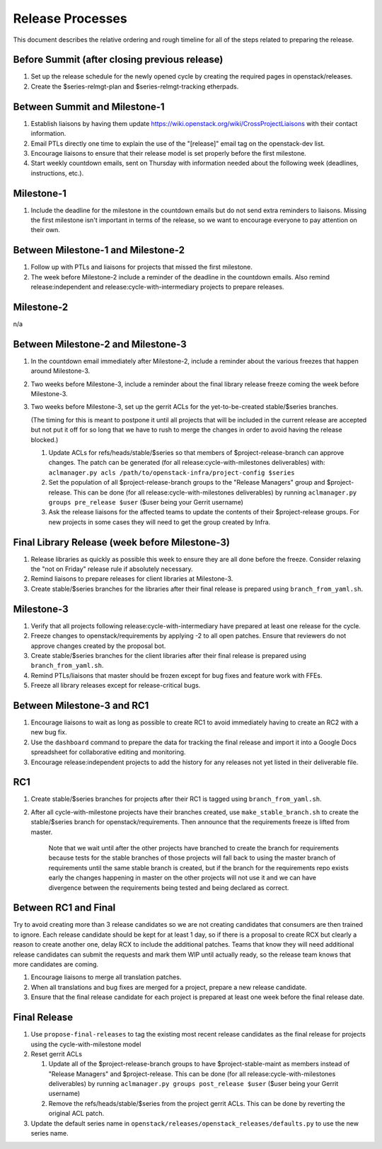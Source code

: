 ===================
 Release Processes
===================

This document describes the relative ordering and rough timeline for
all of the steps related to preparing the release.

Before Summit (after closing previous release)
=============================================

1. Set up the release schedule for the newly opened cycle by creating
   the required pages in openstack/releases.

2. Create the $series-relmgt-plan and $series-relmgt-tracking
   etherpads.

Between Summit and Milestone-1
==============================

1. Establish liaisons by having them update
   https://wiki.openstack.org/wiki/CrossProjectLiaisons with their
   contact information.

2. Email PTLs directly one time to explain the use of the "[release]"
   email tag on the openstack-dev list.

3. Encourage liaisons to ensure that their release model is set
   properly before the first milestone.

4. Start weekly countdown emails, sent on Thursday with information
   needed about the following week (deadlines, instructions, etc.).

Milestone-1
===========

1. Include the deadline for the milestone in the countdown emails but
   do not send extra reminders to liaisons. Missing the first
   milestone isn't important in terms of the release, so we want to
   encourage everyone to pay attention on their own.

Between Milestone-1 and Milestone-2
===================================

1. Follow up with PTLs and liaisons for projects that missed the first
   milestone.

2. The week before Milestone-2 include a reminder of the deadline in
   the countdown emails. Also remind release:independent and
   release:cycle-with-intermediary projects to prepare releases.

Milestone-2
===========

n/a

Between Milestone-2 and Milestone-3
===================================

1. In the countdown email immediately after Milestone-2, include a
   reminder about the various freezes that happen around Milestone-3.

2. Two weeks before Milestone-3, include a reminder about the final
   library release freeze coming the week before Milestone-3.

3. Two weeks before Milestone-3, set up the gerrit ACLs for the
   yet-to-be-created stable/$series branches.

   (The timing for this is meant to postpone it until all projects
   that will be included in the current release are accepted but not
   put it off for so long that we have to rush to merge the changes in
   order to avoid having the release blocked.)

   1. Update ACLs for refs/heads/stable/$series so that members of
      $project-release-branch can approve changes. The patch can be
      generated (for all release:cycle-with-milestones deliverables) with:
      ``aclmanager.py acls /path/to/openstack-infra/project-config $series``

   2. Set the population of all $project-release-branch groups to the
      "Release Managers" group and $project-release. This can be done
      (for all release:cycle-with-milestones deliverables) by running
      ``aclmanager.py groups pre_release $user`` ($user being your Gerrit
      username)

   3. Ask the release liaisons for the affected teams to update the
      contents of their $project-release groups. For new projects in
      some cases they will need to get the group created by Infra.

Final Library Release (week before Milestone-3)
===============================================

1. Release libraries as quickly as possible this week to ensure they
   are all done before the freeze. Consider relaxing the "not on
   Friday" release rule if absolutely necessary.

2. Remind liaisons to prepare releases for client libraries at
   Milestone-3.

3. Create stable/$series branches for the libraries after their final
   release is prepared using ``branch_from_yaml.sh``.

Milestone-3
===========

1. Verify that all projects following release:cycle-with-intermediary
   have prepared at least one release for the cycle.

2. Freeze changes to openstack/requirements by applying -2 to all open
   patches. Ensure that reviewers do not approve changes created by
   the proposal bot.

3. Create stable/$series branches for the client libraries after their
   final release is prepared using ``branch_from_yaml.sh``.

4. Remind PTLs/liaisons that master should be frozen except for bug
   fixes and feature work with FFEs.

5. Freeze all library releases except for release-critical bugs.

Between Milestone-3 and RC1
===========================

1. Encourage liaisons to wait as long as possible to create RC1 to
   avoid immediately having to create an RC2 with a new bug fix.

2. Use the ``dashboard`` command to prepare the data for tracking the
   final release and import it into a Google Docs spreadsheet for
   collaborative editing and monitoring.

3. Encourage release:independent projects to add the history for any
   releases not yet listed in their deliverable file.

RC1
===

1. Create stable/$series branches for projects after their RC1 is
   tagged using ``branch_from_yaml.sh``.

2. After all cycle-with-milestone projects have their branches
   created, use ``make_stable_branch.sh`` to create the stable/$series
   branch for openstack/requirements. Then announce that the
   requirements freeze is lifted from master.

     Note that we wait until after the other projects have branched to
     create the branch for requirements because tests for the stable
     branches of those projects will fall back to using the master
     branch of requirements until the same stable branch is created,
     but if the branch for the requirements repo exists early the
     changes happening in master on the other projects will not use it
     and we can have divergence between the requirements being tested
     and being declared as correct.

Between RC1 and Final
=====================

Try to avoid creating more than 3 release candidates so we are not
creating candidates that consumers are then trained to ignore. Each
release candidate should be kept for at least 1 day, so if there is a
proposal to create RCX but clearly a reason to create another one,
delay RCX to include the additional patches. Teams that know they will
need additional release candidates can submit the requests and mark
them WIP until actually ready, so the release team knows that more
candidates are coming.

1. Encourage liaisons to merge all translation patches.

2. When all translations and bug fixes are merged for a project,
   prepare a new release candidate.

3. Ensure that the final release candidate for each project is
   prepared at least one week before the final release date.

Final Release
=============

1. Use ``propose-final-releases`` to tag the existing most recent
   release candidates as the final release for projects using the
   cycle-with-milestone model

2. Reset gerrit ACLs

   1. Update all of the $project-release-branch groups to have
      $project-stable-maint as members instead of "Release Managers"
      and $project-release. This can be done (for all
      release:cycle-with-milestones deliverables) by running
      ``aclmanager.py groups post_release $user`` ($user being your
      Gerrit username)

   2. Remove the refs/heads/stable/$series from the project gerrit
      ACLs. This can be done by reverting the original ACL patch.

3. Update the default series name in
   ``openstack/releases/openstack_releases/defaults.py`` to use the
   new series name.
